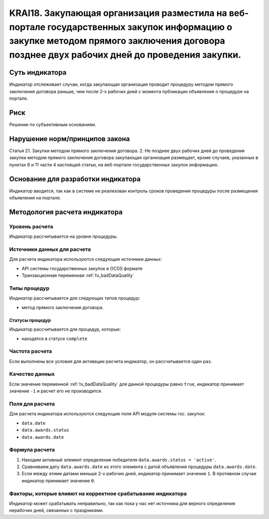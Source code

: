 ######################################################################################################################################################
KRAI18. Закупающая организация разместила на веб-портале государственных закупок информацию о закупке методом прямого заключения договора позднее двух рабочих дней до проведения закупки. 
######################################################################################################################################################

***************
Суть индикатора
***************

Индикатор отслеживает случаи, когда закупающая организация проводит процедуру методом прямого заключения договора раньше, чем после 2-х рабочих дней с момента публикации объявления о процедуре на портале.

****
Риск
****

Решение по субъективным основаниям. 


*******************************
Нарушение норм/принципов закона
*******************************

Статья 21. Закупки методом прямого заключения договора. 2. Не позднее двух рабочих дней до проведения закупки методом прямого заключения договора закупающая организация размещает, кроме случаев, указанных в пунктах 6 и 11 части 4 настоящей статьи, на веб-портале государственных закупок информацию.

***********************************
Основание для разработки индикатора
***********************************

Индикатор вводится, так как в системе не реализован контроль сроков проведения процедуры после размещения объявления на портале.

******************************
Методология расчета индикатора
******************************

Уровень расчета
===============
Индикатор рассчитывается на уровне *процедуры*.

Источники данных для расчета
============================

Для расчета индикатора используются следующие источники данных:

- API системы государственных закупок в OCDS формате
- Транзакционная переменная :ref:`tv_badDataQuality`

Типы процедур
=============

Индикатор рассчитывается для следующих типов процедур:

- метод прямого заключения договора.


Статусы процедур
----------------

Индикатор рассчитывается для процедур, которые:

- находятся в статусе ``complete``


Частота расчета
===============

Если выполнены все условия для активации расчета индикатор, он рассчитывается один раз.

Качество данных
===============

Если значение переменной :ref:`tv_badDataQuality` для данной процедуры равно ``true``, индикатор принимает значение ``-1`` и расчет его не производится.

Поля для расчета
================

Для расчета индикатора используются следующие поля API модуля системы гос. закупок:

- ``data.date``
- ``data.awards.status``
- ``data.awards.date``


Формула расчета
===============

1. Находим активный элемент определения победителя ``data.awards.status = 'active'``.

2. Сравниваем дату ``data.awards.date`` из этого элемента с датой объявления процедуры ``data.awards.date``.

3. Если между этими датами меньше 2-х рабочих дней, индикатор принимает значение ``1``. В противном случае индикатор принимает значение ``0``.


Факторы, которые влияют на корректное срабатывание индикатора
=============================================================

Индикатор может срабатывать неправильно, так как пока у нас нет источника для верного определения нерабочих дней, связанных с праздниками.
